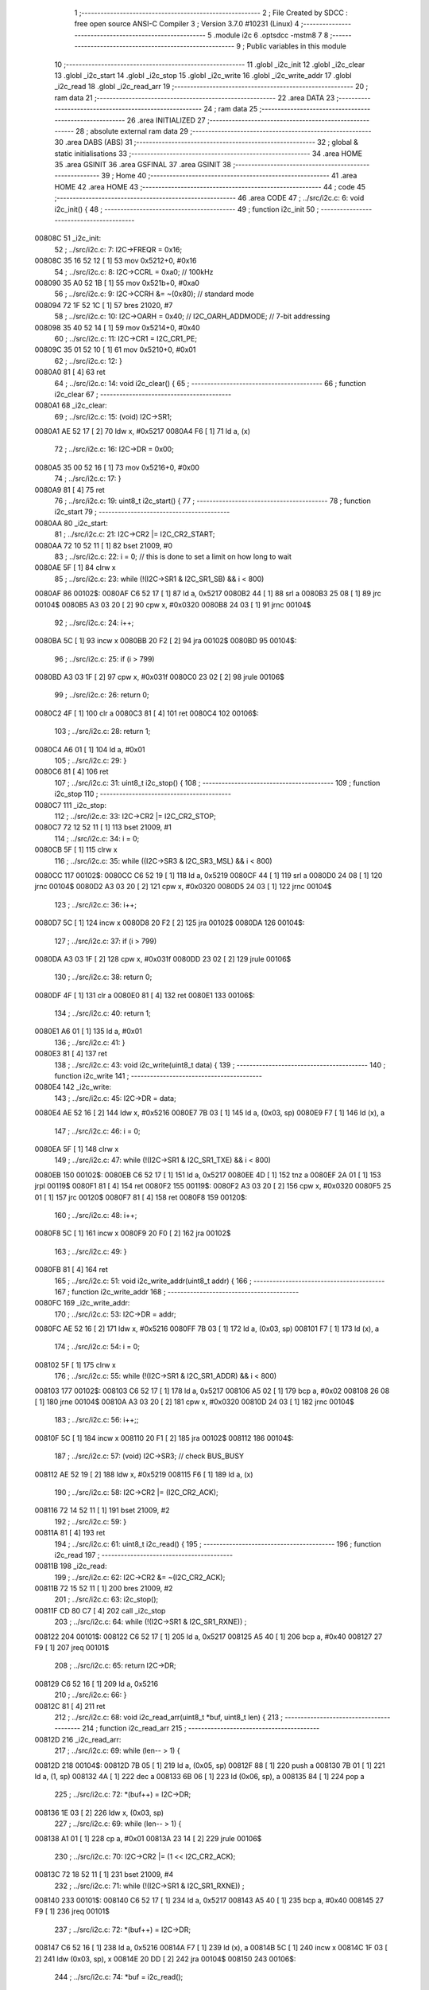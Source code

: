                                       1 ;--------------------------------------------------------
                                      2 ; File Created by SDCC : free open source ANSI-C Compiler
                                      3 ; Version 3.7.0 #10231 (Linux)
                                      4 ;--------------------------------------------------------
                                      5 	.module i2c
                                      6 	.optsdcc -mstm8
                                      7 	
                                      8 ;--------------------------------------------------------
                                      9 ; Public variables in this module
                                     10 ;--------------------------------------------------------
                                     11 	.globl _i2c_init
                                     12 	.globl _i2c_clear
                                     13 	.globl _i2c_start
                                     14 	.globl _i2c_stop
                                     15 	.globl _i2c_write
                                     16 	.globl _i2c_write_addr
                                     17 	.globl _i2c_read
                                     18 	.globl _i2c_read_arr
                                     19 ;--------------------------------------------------------
                                     20 ; ram data
                                     21 ;--------------------------------------------------------
                                     22 	.area DATA
                                     23 ;--------------------------------------------------------
                                     24 ; ram data
                                     25 ;--------------------------------------------------------
                                     26 	.area INITIALIZED
                                     27 ;--------------------------------------------------------
                                     28 ; absolute external ram data
                                     29 ;--------------------------------------------------------
                                     30 	.area DABS (ABS)
                                     31 ;--------------------------------------------------------
                                     32 ; global & static initialisations
                                     33 ;--------------------------------------------------------
                                     34 	.area HOME
                                     35 	.area GSINIT
                                     36 	.area GSFINAL
                                     37 	.area GSINIT
                                     38 ;--------------------------------------------------------
                                     39 ; Home
                                     40 ;--------------------------------------------------------
                                     41 	.area HOME
                                     42 	.area HOME
                                     43 ;--------------------------------------------------------
                                     44 ; code
                                     45 ;--------------------------------------------------------
                                     46 	.area CODE
                                     47 ;	../src/i2c.c: 6: void i2c_init() {
                                     48 ;	-----------------------------------------
                                     49 ;	 function i2c_init
                                     50 ;	-----------------------------------------
      00808C                         51 _i2c_init:
                                     52 ;	../src/i2c.c: 7: I2C->FREQR = 0x16;
      00808C 35 16 52 12      [ 1]   53 	mov	0x5212+0, #0x16
                                     54 ;	../src/i2c.c: 8: I2C->CCRL = 0xa0; // 100kHz
      008090 35 A0 52 1B      [ 1]   55 	mov	0x521b+0, #0xa0
                                     56 ;	../src/i2c.c: 9: I2C->CCRH &= ~(0x80); // standard mode
      008094 72 1F 52 1C      [ 1]   57 	bres	21020, #7
                                     58 ;	../src/i2c.c: 10: I2C->OARH = 0x40;  // I2C_OARH_ADDMODE; // 7-bit addressing
      008098 35 40 52 14      [ 1]   59 	mov	0x5214+0, #0x40
                                     60 ;	../src/i2c.c: 11: I2C->CR1 = I2C_CR1_PE;
      00809C 35 01 52 10      [ 1]   61 	mov	0x5210+0, #0x01
                                     62 ;	../src/i2c.c: 12: }
      0080A0 81               [ 4]   63 	ret
                                     64 ;	../src/i2c.c: 14: void i2c_clear() {
                                     65 ;	-----------------------------------------
                                     66 ;	 function i2c_clear
                                     67 ;	-----------------------------------------
      0080A1                         68 _i2c_clear:
                                     69 ;	../src/i2c.c: 15: (void) I2C->SR1;
      0080A1 AE 52 17         [ 2]   70 	ldw	x, #0x5217
      0080A4 F6               [ 1]   71 	ld	a, (x)
                                     72 ;	../src/i2c.c: 16: I2C->DR = 0x00;
      0080A5 35 00 52 16      [ 1]   73 	mov	0x5216+0, #0x00
                                     74 ;	../src/i2c.c: 17: }
      0080A9 81               [ 4]   75 	ret
                                     76 ;	../src/i2c.c: 19: uint8_t i2c_start() {
                                     77 ;	-----------------------------------------
                                     78 ;	 function i2c_start
                                     79 ;	-----------------------------------------
      0080AA                         80 _i2c_start:
                                     81 ;	../src/i2c.c: 21: I2C->CR2 |= I2C_CR2_START;
      0080AA 72 10 52 11      [ 1]   82 	bset	21009, #0
                                     83 ;	../src/i2c.c: 22: i = 0;	// this is done to set a limit on how long to wait
      0080AE 5F               [ 1]   84 	clrw	x
                                     85 ;	../src/i2c.c: 23: while (!(I2C->SR1 & I2C_SR1_SB) && i < 800)
      0080AF                         86 00102$:
      0080AF C6 52 17         [ 1]   87 	ld	a, 0x5217
      0080B2 44               [ 1]   88 	srl	a
      0080B3 25 08            [ 1]   89 	jrc	00104$
      0080B5 A3 03 20         [ 2]   90 	cpw	x, #0x0320
      0080B8 24 03            [ 1]   91 	jrnc	00104$
                                     92 ;	../src/i2c.c: 24: i++;
      0080BA 5C               [ 1]   93 	incw	x
      0080BB 20 F2            [ 2]   94 	jra	00102$
      0080BD                         95 00104$:
                                     96 ;	../src/i2c.c: 25: if (i > 799)
      0080BD A3 03 1F         [ 2]   97 	cpw	x, #0x031f
      0080C0 23 02            [ 2]   98 	jrule	00106$
                                     99 ;	../src/i2c.c: 26: return 0;
      0080C2 4F               [ 1]  100 	clr	a
      0080C3 81               [ 4]  101 	ret
      0080C4                        102 00106$:
                                    103 ;	../src/i2c.c: 28: return 1;
      0080C4 A6 01            [ 1]  104 	ld	a, #0x01
                                    105 ;	../src/i2c.c: 29: }
      0080C6 81               [ 4]  106 	ret
                                    107 ;	../src/i2c.c: 31: uint8_t i2c_stop() {
                                    108 ;	-----------------------------------------
                                    109 ;	 function i2c_stop
                                    110 ;	-----------------------------------------
      0080C7                        111 _i2c_stop:
                                    112 ;	../src/i2c.c: 33: I2C->CR2 |= I2C_CR2_STOP;
      0080C7 72 12 52 11      [ 1]  113 	bset	21009, #1
                                    114 ;	../src/i2c.c: 34: i = 0;
      0080CB 5F               [ 1]  115 	clrw	x
                                    116 ;	../src/i2c.c: 35: while ((I2C->SR3 & I2C_SR3_MSL) && i < 800)
      0080CC                        117 00102$:
      0080CC C6 52 19         [ 1]  118 	ld	a, 0x5219
      0080CF 44               [ 1]  119 	srl	a
      0080D0 24 08            [ 1]  120 	jrnc	00104$
      0080D2 A3 03 20         [ 2]  121 	cpw	x, #0x0320
      0080D5 24 03            [ 1]  122 	jrnc	00104$
                                    123 ;	../src/i2c.c: 36: i++;
      0080D7 5C               [ 1]  124 	incw	x
      0080D8 20 F2            [ 2]  125 	jra	00102$
      0080DA                        126 00104$:
                                    127 ;	../src/i2c.c: 37: if (i > 799)
      0080DA A3 03 1F         [ 2]  128 	cpw	x, #0x031f
      0080DD 23 02            [ 2]  129 	jrule	00106$
                                    130 ;	../src/i2c.c: 38: return 0;
      0080DF 4F               [ 1]  131 	clr	a
      0080E0 81               [ 4]  132 	ret
      0080E1                        133 00106$:
                                    134 ;	../src/i2c.c: 40: return 1;
      0080E1 A6 01            [ 1]  135 	ld	a, #0x01
                                    136 ;	../src/i2c.c: 41: }
      0080E3 81               [ 4]  137 	ret
                                    138 ;	../src/i2c.c: 43: void i2c_write(uint8_t data) {
                                    139 ;	-----------------------------------------
                                    140 ;	 function i2c_write
                                    141 ;	-----------------------------------------
      0080E4                        142 _i2c_write:
                                    143 ;	../src/i2c.c: 45: I2C->DR = data;
      0080E4 AE 52 16         [ 2]  144 	ldw	x, #0x5216
      0080E7 7B 03            [ 1]  145 	ld	a, (0x03, sp)
      0080E9 F7               [ 1]  146 	ld	(x), a
                                    147 ;	../src/i2c.c: 46: i = 0;
      0080EA 5F               [ 1]  148 	clrw	x
                                    149 ;	../src/i2c.c: 47: while (!(I2C->SR1 & I2C_SR1_TXE) && i < 800)
      0080EB                        150 00102$:
      0080EB C6 52 17         [ 1]  151 	ld	a, 0x5217
      0080EE 4D               [ 1]  152 	tnz	a
      0080EF 2A 01            [ 1]  153 	jrpl	00119$
      0080F1 81               [ 4]  154 	ret
      0080F2                        155 00119$:
      0080F2 A3 03 20         [ 2]  156 	cpw	x, #0x0320
      0080F5 25 01            [ 1]  157 	jrc	00120$
      0080F7 81               [ 4]  158 	ret
      0080F8                        159 00120$:
                                    160 ;	../src/i2c.c: 48: i++;
      0080F8 5C               [ 1]  161 	incw	x
      0080F9 20 F0            [ 2]  162 	jra	00102$
                                    163 ;	../src/i2c.c: 49: }
      0080FB 81               [ 4]  164 	ret
                                    165 ;	../src/i2c.c: 51: void i2c_write_addr(uint8_t addr) {
                                    166 ;	-----------------------------------------
                                    167 ;	 function i2c_write_addr
                                    168 ;	-----------------------------------------
      0080FC                        169 _i2c_write_addr:
                                    170 ;	../src/i2c.c: 53: I2C->DR = addr;
      0080FC AE 52 16         [ 2]  171 	ldw	x, #0x5216
      0080FF 7B 03            [ 1]  172 	ld	a, (0x03, sp)
      008101 F7               [ 1]  173 	ld	(x), a
                                    174 ;	../src/i2c.c: 54: i = 0;
      008102 5F               [ 1]  175 	clrw	x
                                    176 ;	../src/i2c.c: 55: while (!(I2C->SR1 & I2C_SR1_ADDR) && i < 800)
      008103                        177 00102$:
      008103 C6 52 17         [ 1]  178 	ld	a, 0x5217
      008106 A5 02            [ 1]  179 	bcp	a, #0x02
      008108 26 08            [ 1]  180 	jrne	00104$
      00810A A3 03 20         [ 2]  181 	cpw	x, #0x0320
      00810D 24 03            [ 1]  182 	jrnc	00104$
                                    183 ;	../src/i2c.c: 56: i++;;
      00810F 5C               [ 1]  184 	incw	x
      008110 20 F1            [ 2]  185 	jra	00102$
      008112                        186 00104$:
                                    187 ;	../src/i2c.c: 57: (void) I2C->SR3; // check BUS_BUSY
      008112 AE 52 19         [ 2]  188 	ldw	x, #0x5219
      008115 F6               [ 1]  189 	ld	a, (x)
                                    190 ;	../src/i2c.c: 58: I2C->CR2 |= (I2C_CR2_ACK);
      008116 72 14 52 11      [ 1]  191 	bset	21009, #2
                                    192 ;	../src/i2c.c: 59: }
      00811A 81               [ 4]  193 	ret
                                    194 ;	../src/i2c.c: 61: uint8_t i2c_read() {
                                    195 ;	-----------------------------------------
                                    196 ;	 function i2c_read
                                    197 ;	-----------------------------------------
      00811B                        198 _i2c_read:
                                    199 ;	../src/i2c.c: 62: I2C->CR2 &= ~(I2C_CR2_ACK);
      00811B 72 15 52 11      [ 1]  200 	bres	21009, #2
                                    201 ;	../src/i2c.c: 63: i2c_stop();
      00811F CD 80 C7         [ 4]  202 	call	_i2c_stop
                                    203 ;	../src/i2c.c: 64: while (!(I2C->SR1 & I2C_SR1_RXNE)) ;
      008122                        204 00101$:
      008122 C6 52 17         [ 1]  205 	ld	a, 0x5217
      008125 A5 40            [ 1]  206 	bcp	a, #0x40
      008127 27 F9            [ 1]  207 	jreq	00101$
                                    208 ;	../src/i2c.c: 65: return I2C->DR;
      008129 C6 52 16         [ 1]  209 	ld	a, 0x5216
                                    210 ;	../src/i2c.c: 66: }
      00812C 81               [ 4]  211 	ret
                                    212 ;	../src/i2c.c: 68: void i2c_read_arr(uint8_t *buf, uint8_t len) {
                                    213 ;	-----------------------------------------
                                    214 ;	 function i2c_read_arr
                                    215 ;	-----------------------------------------
      00812D                        216 _i2c_read_arr:
                                    217 ;	../src/i2c.c: 69: while (len-- > 1) {
      00812D                        218 00104$:
      00812D 7B 05            [ 1]  219 	ld	a, (0x05, sp)
      00812F 88               [ 1]  220 	push	a
      008130 7B 01            [ 1]  221 	ld	a, (1, sp)
      008132 4A               [ 1]  222 	dec	a
      008133 6B 06            [ 1]  223 	ld	(0x06, sp), a
      008135 84               [ 1]  224 	pop	a
                                    225 ;	../src/i2c.c: 72: *(buf++) = I2C->DR;
      008136 1E 03            [ 2]  226 	ldw	x, (0x03, sp)
                                    227 ;	../src/i2c.c: 69: while (len-- > 1) {
      008138 A1 01            [ 1]  228 	cp	a, #0x01
      00813A 23 14            [ 2]  229 	jrule	00106$
                                    230 ;	../src/i2c.c: 70: I2C->CR2 |= (1 << I2C_CR2_ACK);
      00813C 72 18 52 11      [ 1]  231 	bset	21009, #4
                                    232 ;	../src/i2c.c: 71: while (!(I2C->SR1 & I2C_SR1_RXNE)) ;
      008140                        233 00101$:
      008140 C6 52 17         [ 1]  234 	ld	a, 0x5217
      008143 A5 40            [ 1]  235 	bcp	a, #0x40
      008145 27 F9            [ 1]  236 	jreq	00101$
                                    237 ;	../src/i2c.c: 72: *(buf++) = I2C->DR;
      008147 C6 52 16         [ 1]  238 	ld	a, 0x5216
      00814A F7               [ 1]  239 	ld	(x), a
      00814B 5C               [ 1]  240 	incw	x
      00814C 1F 03            [ 2]  241 	ldw	(0x03, sp), x
      00814E 20 DD            [ 2]  242 	jra	00104$
      008150                        243 00106$:
                                    244 ;	../src/i2c.c: 74: *buf = i2c_read();
      008150 89               [ 2]  245 	pushw	x
      008151 CD 81 1B         [ 4]  246 	call	_i2c_read
      008154 85               [ 2]  247 	popw	x
      008155 F7               [ 1]  248 	ld	(x), a
                                    249 ;	../src/i2c.c: 75: }
      008156 81               [ 4]  250 	ret
                                    251 	.area CODE
                                    252 	.area INITIALIZER
                                    253 	.area CABS (ABS)
